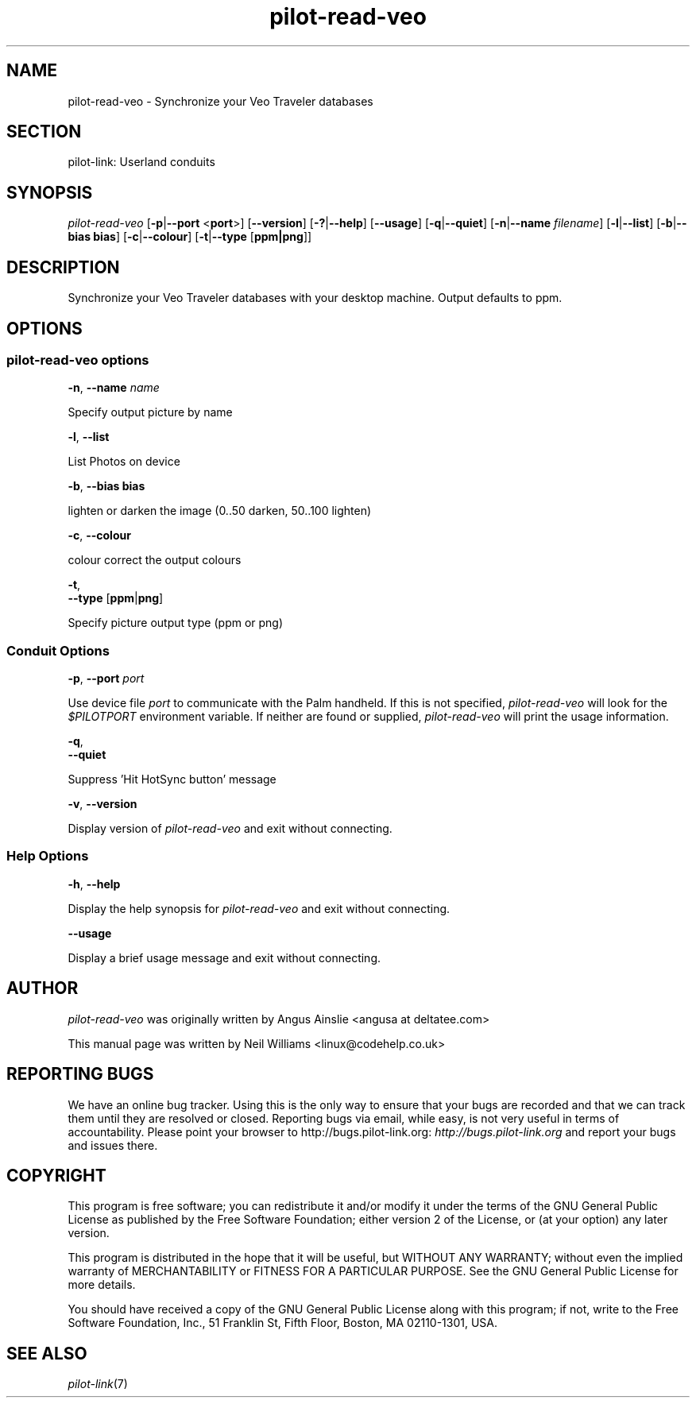 .\"Generated by db2man.xsl. Don't modify this, modify the source.
.de Sh \" Subsection
.br
.if t .Sp
.ne 5
.PP
\fB\\$1\fR
.PP
..
.de Sp \" Vertical space (when we can't use .PP)
.if t .sp .5v
.if n .sp
..
.de Ip \" List item
.br
.ie \\n(.$>=3 .ne \\$3
.el .ne 3
.IP "\\$1" \\$2
..
.TH "pilot-read-veo" 1 "Copyright 1996-2007 FSF" "0.12.4" "PILOT-LINK"
.SH NAME
pilot-read-veo \- Synchronize your Veo Traveler databases
.SH "SECTION"

.PP
pilot\-link: Userland conduits

.SH "SYNOPSIS"

.PP
 \fIpilot\-read\-veo\fR [\fB\-p\fR|\fB\-\-port\fR <\fBport\fR>] [\fB\-\-version\fR] [\fB\-?\fR|\fB\-\-help\fR] [\fB\-\-usage\fR] [\fB\-q\fR|\fB\-\-quiet\fR] [\fB\-n\fR|\fB\-\-name\fR  \fIfilename\fR] [\fB\-l\fR|\fB\-\-list\fR] [\fB\-b\fR|\fB\-\-bias\fR  \fBbias\fR] [\fB\-c\fR|\fB\-\-colour\fR] [\fB\-t\fR|\fB\-\-type\fR [\fBppm|png\fR]]

.SH "DESCRIPTION"

.PP
Synchronize your Veo Traveler databases with your desktop machine\&. Output defaults to ppm\&.

.SH "OPTIONS"

.SS "pilot-read-veo options"

                        \fB\-n\fR, \fB\-\-name\fR \fIname\fR
                    
.PP
Specify output picture by name

                        \fB\-l\fR, \fB\-\-list\fR
                    
.PP
List Photos on device

                        \fB\-b\fR, \fB\-\-bias\fR \fBbias\fR
                    
.PP
lighten or darken the image (0\&.\&.50 darken, 50\&.\&.100 lighten)

                        \fB\-c\fR, \fB\-\-colour\fR
                    
.PP
colour correct the output colours

                        \fB\-t\fR,
                        \fB\-\-type\fR [\fBppm\fR|\fBpng\fR]
                    
.PP
Specify picture output type (ppm or png)

.SS "Conduit Options"

                        \fB\-p\fR, \fB\-\-port\fR \fIport\fR
                    
.PP
Use device file \fIport\fR to communicate with the Palm handheld\&. If this is not specified, \fIpilot\-read\-veo \fR will look for the \fI$PILOTPORT\fR environment variable\&. If neither are found or supplied, \fI pilot\-read\-veo \fR will print the usage information\&.

                        \fB\-q\fR, 
                        \fB\-\-quiet\fR
                    
.PP
Suppress 'Hit HotSync button' message

                        \fB\-v\fR, \fB\-\-version\fR
                    
.PP
Display version of \fIpilot\-read\-veo\fR and exit without connecting\&.

.SS "Help Options"

                        \fB\-h\fR, \fB\-\-help\fR
                    
.PP
Display the help synopsis for \fIpilot\-read\-veo\fR and exit without connecting\&.

                        \fB\-\-usage\fR 
                    
.PP
Display a brief usage message and exit without connecting\&.

.SH "AUTHOR"

.PP
 \fIpilot\-read\-veo \fR was originally written by Angus Ainslie <angusa at deltatee\&.com> 

.PP
This manual page was written by Neil Williams <linux@codehelp\&.co\&.uk> 

.SH "REPORTING BUGS"

.PP
We have an online bug tracker\&. Using this is the only way to ensure that your bugs are recorded and that we can track them until they are resolved or closed\&. Reporting bugs via email, while easy, is not very useful in terms of accountability\&. Please point your browser to http://bugs\&.pilot\-link\&.org: \fIhttp://bugs.pilot-link.org\fR and report your bugs and issues there\&.

.SH "COPYRIGHT"

.PP
This program is free software; you can redistribute it and/or modify it under the terms of the GNU General Public License as published by the Free Software Foundation; either version 2 of the License, or (at your option) any later version\&.

.PP
This program is distributed in the hope that it will be useful, but WITHOUT ANY WARRANTY; without even the implied warranty of MERCHANTABILITY or FITNESS FOR A PARTICULAR PURPOSE\&. See the GNU General Public License for more details\&.

.PP
You should have received a copy of the GNU General Public License along with this program; if not, write to the Free Software Foundation, Inc\&., 51 Franklin St, Fifth Floor, Boston, MA 02110\-1301, USA\&.

.SH "SEE ALSO"

.PP
 \fIpilot\-link\fR(7)


